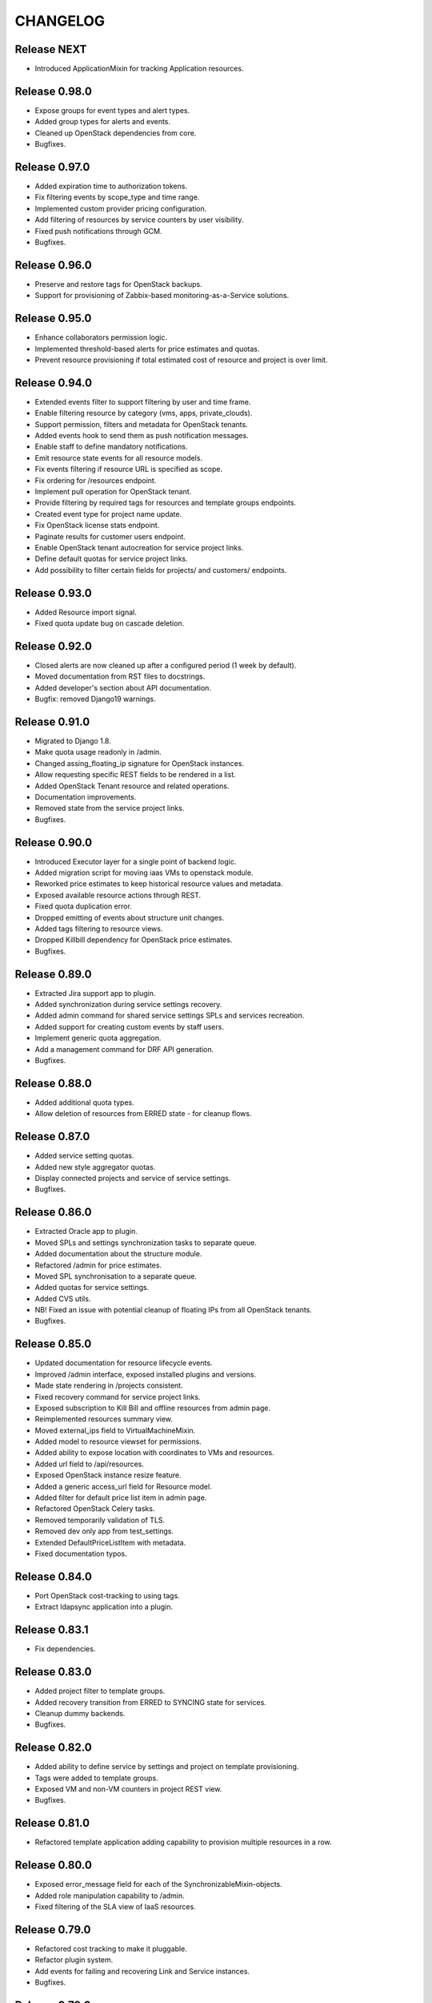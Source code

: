 CHANGELOG
=========

Release NEXT
------------
- Introduced ApplicationMixin for tracking Application resources.


Release 0.98.0
--------------

- Expose groups for event types and alert types.
- Added group types for alerts and events.
- Cleaned up OpenStack dependencies from core.
- Bugfixes.

Release 0.97.0
--------------

- Added expiration time to authorization tokens.
- Fix filtering events by scope_type and time range.
- Implemented custom provider pricing configuration.
- Add filtering of resources by service counters by user visibility.
- Fixed push notifications through GCM.
- Bugfixes.

Release 0.96.0
--------------

- Preserve and restore tags for OpenStack backups.
- Support for provisioning of Zabbix-based monitoring-as-a-Service solutions.

Release 0.95.0
--------------

- Enhance collaborators permission logic.
- Implemented threshold-based alerts for price estimates and quotas.
- Prevent resource provisioning if total estimated cost of resource and project is over limit.

Release 0.94.0
--------------

- Extended events filter to support filtering by user and time frame.
- Enable filtering resource by category (vms, apps, private_clouds).
- Support permission, filters and metadata for OpenStack tenants.
- Added events hook to send them as push notification messages.
- Enable staff to define mandatory notifications.
- Emit resource state events for all resource models.
- Fix events filtering if resource URL is specified as scope.
- Fix ordering for /resources endpoint.
- Implement pull operation for OpenStack tenant.
- Provide filtering by required tags for resources and template groups endpoints.
- Created event type for project name update.
- Fix OpenStack license stats endpoint.
- Paginate results for customer users endpoint.
- Enable OpenStack tenant autocreation for service project links.
- Define default quotas for service project links.
- Add possibility to filter certain fields for projects/ and customers/ endpoints.

Release 0.93.0
--------------

- Added Resource import signal.
- Fixed quota update bug on cascade deletion.

Release 0.92.0
--------------
- Closed alerts are now cleaned up after a configured period (1 week by default).
- Moved documentation from RST files to docstrings.
- Added developer's section about API documentation.
- Bugfix: removed Django19 warnings.

Release 0.91.0
--------------
- Migrated to Django 1.8.
- Make quota usage readonly in /admin.
- Changed assing_floating_ip signature for OpenStack instances.
- Allow requesting specific REST fields to be rendered in a list.
- Added OpenStack Tenant resource and related operations.
- Documentation improvements.
- Removed state from the service project links.
- Bugfixes.

Release 0.90.0
--------------
- Introduced Executor layer for a single point of backend logic.
- Added migration script for moving iaas VMs to openstack module.
- Reworked price estimates to keep historical resource values and metadata.
- Exposed available resource actions through REST.
- Fixed quota duplication error.
- Dropped emitting of events about structure unit changes.
- Added tags filtering to resource views.
- Dropped Killbill dependency for OpenStack price estimates.
- Bugfixes.

Release 0.89.0
--------------
- Extracted Jira support app to plugin.
- Added synchronization during service settings recovery.
- Added admin command for shared service settings SPLs and services recreation.
- Added support for creating custom events by staff users.
- Implement generic quota aggregation.
- Add a management command for DRF API generation.
- Bugfixes.

Release 0.88.0
--------------
- Added additional quota types.
- Allow deletion of resources from ERRED state - for cleanup flows.

Release 0.87.0
--------------
- Added service setting quotas.
- Added new style aggregator quotas.
- Display connected projects and service of service settings.
- Bugfixes.

Release 0.86.0
--------------
- Extracted Oracle app to plugin.
- Moved SPLs and settings synchronization tasks to separate queue.
- Added documentation about the structure module.
- Refactored /admin for price estimates.
- Moved SPL synchronisation to a separate queue.
- Added quotas for service settings.
- Added CVS utils.
- NB! Fixed an issue with potential cleanup of floating IPs from all OpenStack tenants.
- Bugfixes.

Release 0.85.0
--------------
- Updated documentation for resource lifecycle events.
- Improved /admin interface, exposed installed plugins and versions.
- Made state rendering in /projects consistent.
- Fixed recovery command for service project links.
- Exposed subscription to Kill Bill and offline resources from admin page.
- Reimplemented resources summary view.
- Moved external_ips field to VirtualMachineMixin.
- Added model to resource viewset for permissions.
- Added ability to expose location with coordinates to VMs and resources.
- Added url field to /api/resources.
- Exposed OpenStack instance resize feature.
- Added a generic access_url field for Resource model.
- Added filter for default price list item in admin page.
- Refactored OpenStack Сelery tasks.
- Removed temporarily validation of TLS.
- Removed dev only app from test_settings.
- Extended DefaultPriceListItem with metadata.
- Fixed documentation typos.

Release 0.84.0
--------------
- Port OpenStack cost-tracking to using tags.
- Extract ldapsync application into a plugin.

Release 0.83.1
--------------
- Fix dependencies.

Release 0.83.0
--------------
- Added project filter to template groups.
- Added recovery transition from ERRED to SYNCING state for services.
- Cleanup dummy backends.
- Bugfixes.

Release 0.82.0
--------------
- Added ability to define service by settings and project on template provisioning.
- Tags were added to template groups.
- Exposed VM and non-VM counters in project REST view.
- Bugfixes.

Release 0.81.0
--------------
- Refactored template application adding capability to provision multiple resources in a row.

Release 0.80.0
--------------
- Exposed error_message field for each of the SynchronizableMixin-objects.
- Added role manipulation capability to /admin.
- Fixed filtering of the SLA view of IaaS resources.

Release 0.79.0
--------------
- Refactored cost tracking to make it pluggable.
- Refactor plugin system.
- Add events for failing and recovering Link and Service instances.
- Bugfixes.

Release 0.78.0
--------------
- Fix plugin support.
- Documentation updates.
- Bugfixes.

Release 0.77.0
--------------
- Refactor documentation to support plugins.
- Move OpenStack documentation to the plugins section.
- Add documentation section for SugarCRM plugin.
- Make services filtering by customer consistent.
- Fix OpenStack instance provisioning.
- Make admin page application names more user friendly.
- Bugfixes.

Release 0.76.0
--------------
- Bump supported versions of OpenStack libraries to Juno version.
- Implementation of lazy SPL creation for more efficient backend resource usage.
- Introduction of NEW and CREATION_SCHEDULED states for the SPLs.
- Added automatic OpenStack tenant deletion on OpenStack SPL removal.
- Fix maximum length for generated OpenStack and Zabbix names to fit into their model.
- Allow organisation claim to be modified by the claimer before it's confirmed.
- Bugfixes.

Release 0.75.0
--------------
- Multiple bugfixes.
- Added invoice generation.
- Add reporting of shared service consumption to KillBill.
- Enhanced cost esimation module.
- Dropped WHMCS billing, replaced with KillBill.io.
- New admin skin based on Fluent project.

Release 0.74.0
--------------
- Bugfixes.

Release 0.73.0
--------------
- Moved cost_tracking to IaaS.
- External net is now synced on CPM synchronization.
- Improved quotas timeline calculation.
- Improved price estimate computation.
- Improved WHMCS integration for instance lifecycle.
- Bugfixes.

Release 0.72.0
--------------
- Order tracking is now optional and configurable.
- Spaces are now allowed in price list item names.
- Improved Django admin list filtering.
- Dash and underscore are now allowed in a flavor name.
- Added a call to Zabbix registration on CPM sync.
- Added filters for OpenStack services and service-project links.
- Forced non-sudo mode on Travis.
- Changed filter names for the consistency.
- Added customer to filter fields list.
- Added filters for service and service-project link.
- Flavor name is now preserved on instance import.
- Added backup support for order tracking.
- Improved WHMCS integration.
- Improved documentation.

Release 0.71.0
--------------
- Moved to a container based Travis infrastructure.
- Replaced whistles.org with extranet.whistles.org in test data set.
- Max one license of specific type is now allowed.
- Removed IaaS template fees.
- Update versions of OpenStack libraries.
- Fixed Zabbix host and security groups creation on CPM creation.

Release 0.70.0
--------------
- UUID is now exposed for hooks.
- Non-staff user can now create new organizations.
- Fix project deletion.
- Implemented endpoint for price list items.
- Fixed stevedore dependency version.
- Improved price estimate API.
- Added ability to aggregate licenses by customer.
- Fix repository configuration step in install script.
- Added an option to list unmanaged resources.
- Zabbix hosts are now created for PaaS tenants.
- Added price list table endpoint.
- Price list creation and update are now done in one transaction.
- Added Azure service type.
- Instance security groups are now validated on instance provisioning.
- Added plugin settings configuration support.
- Logging improvements.
- Bugfixes.

Release 0.69.0
--------------
- Exact search is now used for username in permissions.
- Added AWS EC2 endpoint with support for import of a new resource.
- Connected services of a project are now exposed in REST API.
- Bugfixes.

Release 0.68.0
--------------
- Quotas are now changed before instance creation.
- Exposed date_joined attribute for user.

Release 0.67.0
--------------
- Enabled filtering service-project-link by project_uuid.
- Enabled filtering resources and backups by project_uuid.
- Added endpoints for price estimate calculation.

Release 0.66.0
--------------
- Proper error handling on SSH key removing.
- Implemented payments via Paypal.
- Fixed SupportedServices auto-discovery.
- Added resource quotas for projects and services.
- Improved resource filtering.
- Bugfixes.

Release 0.65.0
--------------
- Events are now routed from generation to notification according to subscription.
- Implemented historical data for event count.
- Update oslo.config dependency version.
- Implemented REST API for notifications subscription.
- Added external network creation task.
- Documentation improvements.

Release 0.64.0
--------------
- Alert statistics are moved to to alers app.
- Improve OpenStack router detection.
- Zero usage is now returned if usage is not available.
- Moved OpenStackSettings to ServiceSettings.
- Extended existing router detection.
- Remove deprecated OPENSTACK_CREDENTIALS settings.
- Documentation improvements.
- Bugfixes.

Release 0.63.0
--------------
- Added structure templates to mainfest.
- Fixed service settings editing in admin.
- Added merged resources view for all kinds of resources.
- Zabbix query optimizations.
- Added an option to provision JIRA projects.
- Added an option to manage GitLab groups/projects.
- Improved base service classes and add support of syncing users with backend.
- Bugfixes.
- Documentation improvements.

Release 0.62.0
--------------
- Implemented customer annual report generation.
- Added backup storage to invoice calculation.
- Added usage report generation in PDF.
- Implemented customer estimated price endpoint.
- Fix dummy client to work with CLI executions.
- Invoicing improvements.
- Bugfixes.

Release 0.61.0
--------------
- Improve performance of quotas timeline statistics API.
- Improved filters for alerts.
- Optimized query to Zabbix database for timeline stats.
- Fixed instance installation polling.
- Fixed OpenStack session initialization.
- Fixed documentation formatting.
- Fix tests for alerts.

Release 0.60.0
--------------
- Extended invoice generation with licensing data.
- Added ability to cancel alert acknowledgment.
- Added customers admin command for invoices creation.
- Added support for calculating monthly license usage.
- Documentation improvements.
- Test fixes.

Release 0.59.0
--------------
- Instance type is preserved on backup/restoration.
- Host IDs are now queried in Zabbix with a single call.
- UUID is now exposed at service projects list.

Release 0.58.0
--------------
- backup_source is now expoased in backup logging.
- Refactored price list synchronization with backend.
- Project admin and staff can now manage security groups and security group rules.
- Fix keystone session save and recover.
- Track keystone credentials instead of session itself.
- Implemented CPM security groups quotas.
- Logging improvements.
- Documentation improvements.

Release 0.57.0
--------------
- Issue status is now exposed over REST API.

Release 0.56.0
--------------
- Add endpoint for marking alerts as acknowledged.
- REST API for organization logo uploading.
- Added billing templates.
- Customer quotas are shown at customer endpoint.
- ProjectGroup viewset is now respecting user view permissions on project.
- Upgraded pysaml2 and djangosaml2 dependencies.
- Logging improvements.
- Bugfixes.

Release 0.55.1
--------------
- Added project_group field to project logging.

Release 0.55.0
--------------
- Bugfixes.
- Support billing data extraction from nova.

Release 0.54.0
--------------
- Alert API filtering extensions.
- Bugfixes of PaaS instance monitoring polling.

Release 0.53.0
--------------
- Extend alert filtering API.
- Bugfixes.

Release 0.52.0
--------------
- Alert filterting and statistics bugfixes.
- Support for application-specific Zabbix templates/checks.
- Alert endpoint for creating alerts with push.

Release 0.51.0
--------------
- Support for authentication token passing via query parameters.
- Alert API: historical and statistical.
- Support for historical quota usage/limit data via Zabbix backend.
- Filtering and minor API modifications across multiple endpoints.

Release 0.50.0
--------------
- New base structure for supporting of services.
- Support for NodeConductor extensions.
- Draft version of Oracle EM integration.
- Hook for invoice generation based on OpenStack Ceilometer data.
- Filtering and ordering API extensions.
- Draft of alerting API.

Release 0.49.1
--------------
- Bugfix of erred cloud recovery job.

Release 0.49.0
--------------
- Draft version of billing integration with WHMCS.
- Auto-recovery for CPMs if they pass health check.
- Demo API for the PaaS installation state monitoring.
- Bugfix: synchronize floating IP of OpenStack on membership synchronization.
- Exposure of several background tasks in admin.

Release 0.48.0
--------------
- Expose of requirements of mapped images in template list.
- UUID of objects is exposed in multiple endpoints.
- Bugfixes.

Release 0.47.0
--------------
- Added dummy JIRA client for faster development.
- Usability extensions of API: additional exposed fields and filterings.
- Support for user_data for OpenStack backend.
- Added dummy billing API.

Release 0.46.0
--------------
- Implemented foreground quotas for customers - support for limiting basic resources.
- Added dummy client for OpenStack backend. Allows to emulate actions of a backend for demo/development deployments.
- Added support for displaying, filtering and searching of events stored in ElasticSearch.
- Initial support of integration with JIRA for customer support.
  Bugfixes.

Release 0.45.0
--------------
- Migration to DRF 3.1 framework for REST, more consistent API.

Release 0.44.0
--------------
- Bugfixes.

Release 0.43.0
--------------
- Extended IaaS template filtering.
- Extended IaaS template with os_type and icon_name fields.
- Renamed 'hostname' field to 'name' in Instance and Resources.

Release 0.42.0
--------------
- Refactored OpenStack backups to use snapshots instead of full volume backups.
- Moved OpenStack credentials to DB from configuration. Old credential format is still supported.
- Added support for TZ in backup schedule definition.
- Introduced throttling for background tasks.

Release 0.41.0
--------------
- Introducing new quotas module prototype. Support for backend and frontend quotas.
- Introducing new template module prototype. Support for multi-service templates.
- Support for default availability zone of OpenStack deployment in configuration.
- Support for setting CPU overcommit ratio for OpenStack versions prior to Kilo.
- Change OpenStack tenant name generation schema. Now it uses only project UUID, name is removed.
- More resilient start/stop operations for OpenStack.
- Extended event log information for instance creation.
- Bugfixes.

Release 0.40.0
--------------
- Enhanced support of instance import - added ability to set template.
- Fix sorting of instances by start_time.

Release 0.39.0
--------------
- Added instance import helper.
- Improved event logging.
- Bugfixes of quota checks.

Release 0.38.0
--------------
- Optimized resource usage monitoring. Use background tasks for collecting statistics.
- Bugfix of listing service events.

Release 0.37.0
--------------
- More information added to existing event logs.
- Improved performance of querying resource statistics.
- Bugfixes of the event logger and service list.

Release 0.36.0
--------------
- UUIDs in emitted logs are not hyphenated.
- Bugfixes and documentation extensions.
- Default value for the maximal page_size was set to 200.

Release 0.35.0
--------------
- Added basic organization validation flow.
- Modified user filtering to take into account organization validation status.
- Bugfixes of the event logger.

Release 0.34.0
--------------
- Dropped backup quota. Rely on storage quota only.
- Added event logging for actions initiated by user or staff.

Release 0.33.0
--------------
- Improved user key propagation speed to the backend.
- Refactored OpenStack backups to use volumes only.

Release 0.32.0
--------------
- Staff users are now listed to staff users only.
- Bugfixes.

Release 0.31.0
--------------
- Bugfixes.

Release 0.30.0
--------------
- Bugfixes.

Release 0.29.0
--------------
- Bugfixes.

Release 0.28.0
--------------
- Scheduled backups are now run as Celery tasks.
- Changed quota usage to be re-calculated after each operation.
  It is regularly synced to assure that calculations are correct.

Release 0.27.0
--------------
- Added volume size parameters configuration to instance creation process.
- Added management command for creating staff user with a password from cli.
- Increased timeouts for provisioning operations.

Release 0.26.0
--------------
- Extended NodeConductor admin with new models/fields.
- Increased timeouts for volume and snapshot operations.
- Refactored key usage on provisioning - never fail fully.
- Multiple bugfixes.

Release 0.25.0
--------------
- Fixed usage statistic calculation to use average instead of summing.
- Refactored backup to accept user input.
- Refactored backup to use OpenStack volumes instead of volume backups. Drastic increase in speed.

Release 0.24.0
--------------
- Introduce VM instance restart action.
